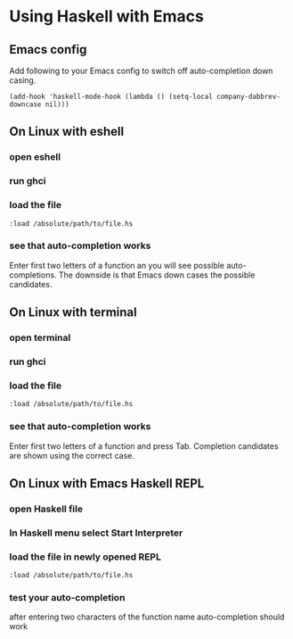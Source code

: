 * Using Haskell with Emacs

** Emacs config
Add following to your Emacs config to switch off auto-completion down casing.
#+BEGIN_EXAMPLE
  (add-hook 'haskell-mode-hook (lambda () (setq-local company-dabbrev-downcase nil)))
#+END_EXAMPLE

** On Linux with eshell
*** open eshell
*** run ghci
*** load the file
#+BEGIN_EXAMPLE
:load /absolute/path/to/file.hs
#+END_EXAMPLE
*** see that auto-completion works
Enter first two letters of a function an you will see possible auto-completions.
The downside is that Emacs down cases the possible candidates.

** On Linux with terminal
*** open terminal
*** run ghci
*** load the file
#+BEGIN_EXAMPLE
:load /absolute/path/to/file.hs
#+END_EXAMPLE
*** see that auto-completion works
Enter first two letters of a function and press Tab.
Completion candidates are shown using the correct case.
** On Linux with Emacs Haskell REPL
*** open Haskell file
*** In Haskell menu select *Start Interpreter*
*** load the file in newly opened REPL
#+BEGIN_EXAMPLE
:load /absolute/path/to/file.hs
#+END_EXAMPLE
*** test your auto-completion
after entering two characters of the function name auto-completion should work
